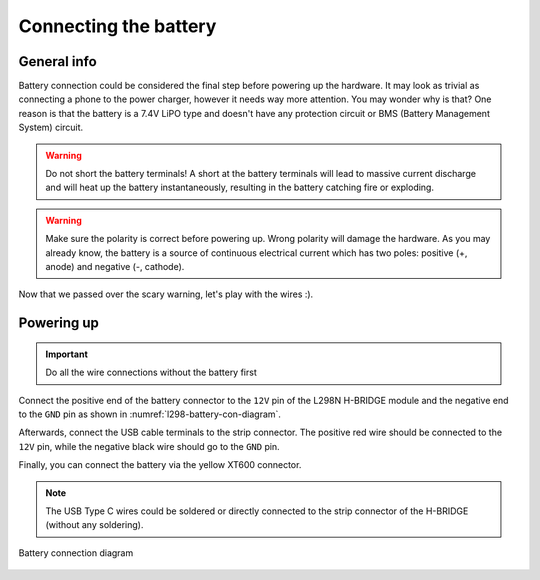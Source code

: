 .. _connecting-the-battery:

Connecting the battery
======================

General info
------------

Battery connection could be considered the final step before powering
up the hardware. It may look as trivial as connecting a phone to the
power charger, however it needs way more attention. You may wonder why
is that? One reason is that the battery is a 7.4V LiPO type and doesn't have
any protection circuit or BMS (Battery Management System) circuit.

.. warning::

   Do not short the battery terminals! A short at the battery terminals will
   lead to massive current discharge and will heat up the battery instantaneously,
   resulting in the battery catching fire or exploding.

.. warning::

   Make sure the polarity is correct before powering up. Wrong polarity will
   damage the hardware. As you may already know, the battery is a source of
   continuous electrical current which has two poles: positive (+, anode) and
   negative (-, cathode).

Now that we passed over the scary warning, let's play with the wires :).

Powering up
-----------

.. important::

   Do all the wire connections without the battery first

Connect the positive end of the battery connector to the ``12V`` pin of the
L298N H-BRIDGE module and the negative end to the ``GND`` pin as shown in
:numref:`l298-battery-con-diagram`.

Afterwards, connect the USB cable terminals to the strip connector. The
positive red wire should be connected to the ``12V`` pin, while the negative
black wire should go to the ``GND`` pin.

Finally, you can connect the battery via the yellow XT600 connector.

.. note::
   The USB Type C wires could be soldered or directly connected to the
   strip connector of the H-BRIDGE (without any soldering).

.. _l298-battery-con-diagram:

.. figure:: ../_static/figures/l298n_battery_con_diagram.png
   :align: center
   :scale: 50

   Battery connection diagram

